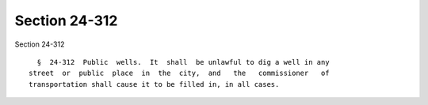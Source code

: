 Section 24-312
==============

Section 24-312 ::    
        
     
        §  24-312  Public  wells.  It  shall  be unlawful to dig a well in any
      street  or  public  place  in  the  city,  and   the   commissioner   of
      transportation shall cause it to be filled in, in all cases.
    
    
    
    
    
    
    